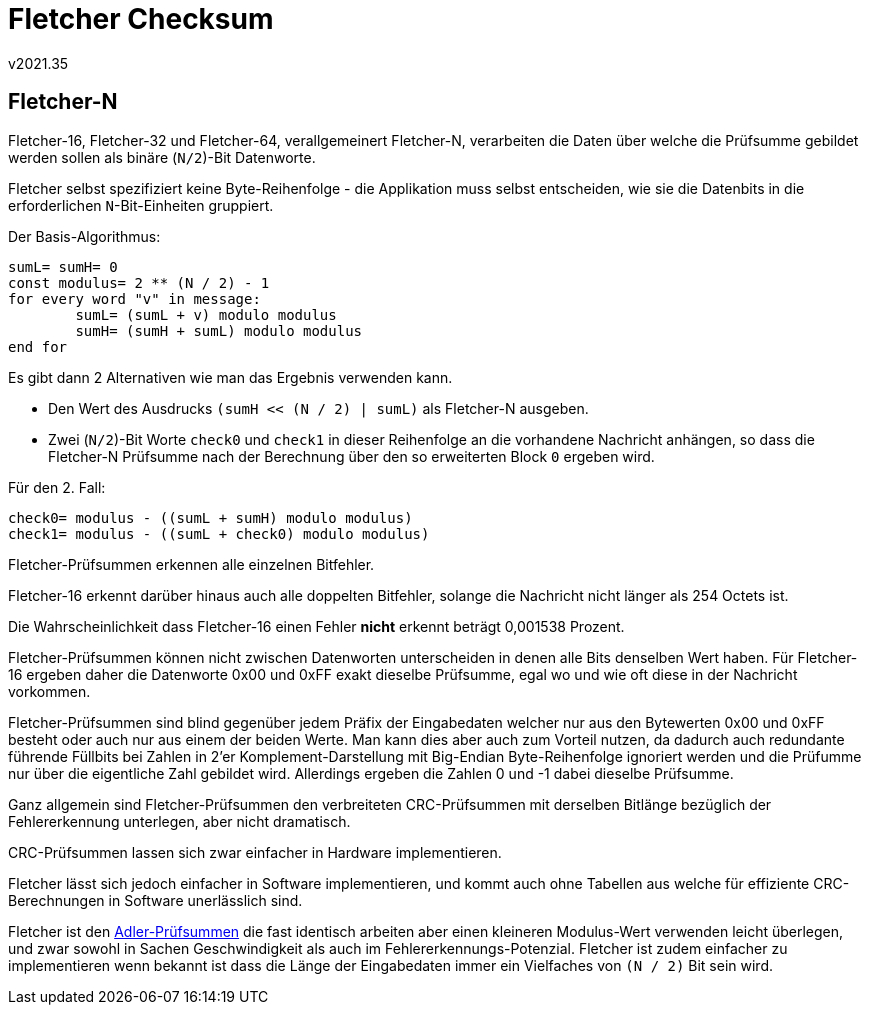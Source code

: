 ﻿Fletcher Checksum
=================
v2021.35


Fletcher-N
----------

Fletcher-16, Fletcher-32 und Fletcher-64, verallgemeinert Fletcher-N, verarbeiten die Daten über welche die Prüfsumme gebildet werden sollen als binäre (`N/2`)-Bit Datenworte.

Fletcher selbst spezifiziert keine Byte-Reihenfolge - die Applikation muss selbst entscheiden, wie sie die Datenbits in die erforderlichen `N`-Bit-Einheiten gruppiert.

Der Basis-Algorithmus:

----
sumL= sumH= 0
const modulus= 2 ** (N / 2) - 1
for every word "v" in message:
	sumL= (sumL + v) modulo modulus
	sumH= (sumH + sumL) modulo modulus
end for
----

Es gibt dann 2 Alternativen wie man das Ergebnis verwenden kann.

* Den Wert des Ausdrucks `(sumH << (N / 2) | sumL)` als Fletcher-N ausgeben.

* Zwei (`N/2`)-Bit Worte `check0` und `check1` in dieser Reihenfolge an die vorhandene Nachricht anhängen, so dass die Fletcher-N Prüfsumme nach der Berechnung über den so erweiterten Block `0` ergeben wird.

Für den 2. Fall:

----
check0= modulus - ((sumL + sumH) modulo modulus)
check1= modulus - ((sumL + check0) modulo modulus)
----

Fletcher-Prüfsummen erkennen alle einzelnen Bitfehler.

Fletcher-16 erkennt darüber hinaus auch alle doppelten Bitfehler, solange die Nachricht nicht länger als 254 Octets ist.

Die Wahrscheinlichkeit dass Fletcher-16 einen Fehler *nicht* erkennt beträgt 0,001538 Prozent.

Fletcher-Prüfsummen können nicht zwischen Datenworten unterscheiden in denen alle Bits denselben Wert haben. Für Fletcher-16 ergeben daher die Datenworte 0x00 und 0xFF exakt dieselbe Prüfsumme, egal wo und wie oft diese in der Nachricht vorkommen.

Fletcher-Prüfsummen sind blind gegenüber jedem Präfix der Eingabedaten welcher nur aus den Bytewerten 0x00 und 0xFF besteht oder auch nur aus einem der beiden Werte. Man kann dies aber auch zum Vorteil nutzen, da dadurch auch redundante führende Füllbits bei Zahlen in 2'er Komplement-Darstellung mit Big-Endian Byte-Reihenfolge ignoriert werden und die Prüfumme nur über die eigentliche Zahl gebildet wird. Allerdings ergeben die Zahlen 0 und -1 dabei dieselbe Prüfsumme.

Ganz allgemein sind Fletcher-Prüfsummen den verbreiteten CRC-Prüfsummen mit derselben Bitlänge bezüglich der Fehlererkennung unterlegen, aber nicht dramatisch.

CRC-Prüfsummen lassen sich zwar einfacher in Hardware implementieren.

Fletcher lässt sich jedoch einfacher in Software implementieren, und kommt auch ohne Tabellen aus welche für effiziente CRC-Berechnungen in Software unerlässlich sind.

Fletcher ist den link:Adler%20Checksum.html[Adler-Prüfsummen] die fast identisch arbeiten aber einen kleineren Modulus-Wert verwenden leicht überlegen, und zwar sowohl in Sachen Geschwindigkeit als auch im Fehlererkennungs-Potenzial. Fletcher ist zudem einfacher zu implementieren wenn bekannt ist dass die Länge der Eingabedaten immer ein Vielfaches von `(N / 2)` Bit sein wird.
